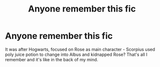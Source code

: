 #+TITLE: Anyone remember this fic

* Anyone remember this fic
:PROPERTIES:
:Author: Hxrtrips
:Score: 0
:DateUnix: 1568758443.0
:DateShort: 2019-Sep-18
:END:
It was after Hogwarts, focused on Rose as main character - Scorpius used poly juice potion to change into Albus and kidnapped Rose? That's all I remember and it's like in the back of my mind.

